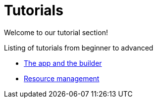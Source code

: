 = Tutorials

Welcome to our tutorial section!

.Listing of tutorials from beginner to advanced
* xref:app.adoc[The app and the builder]
* xref:resources.adoc[Resource management]
